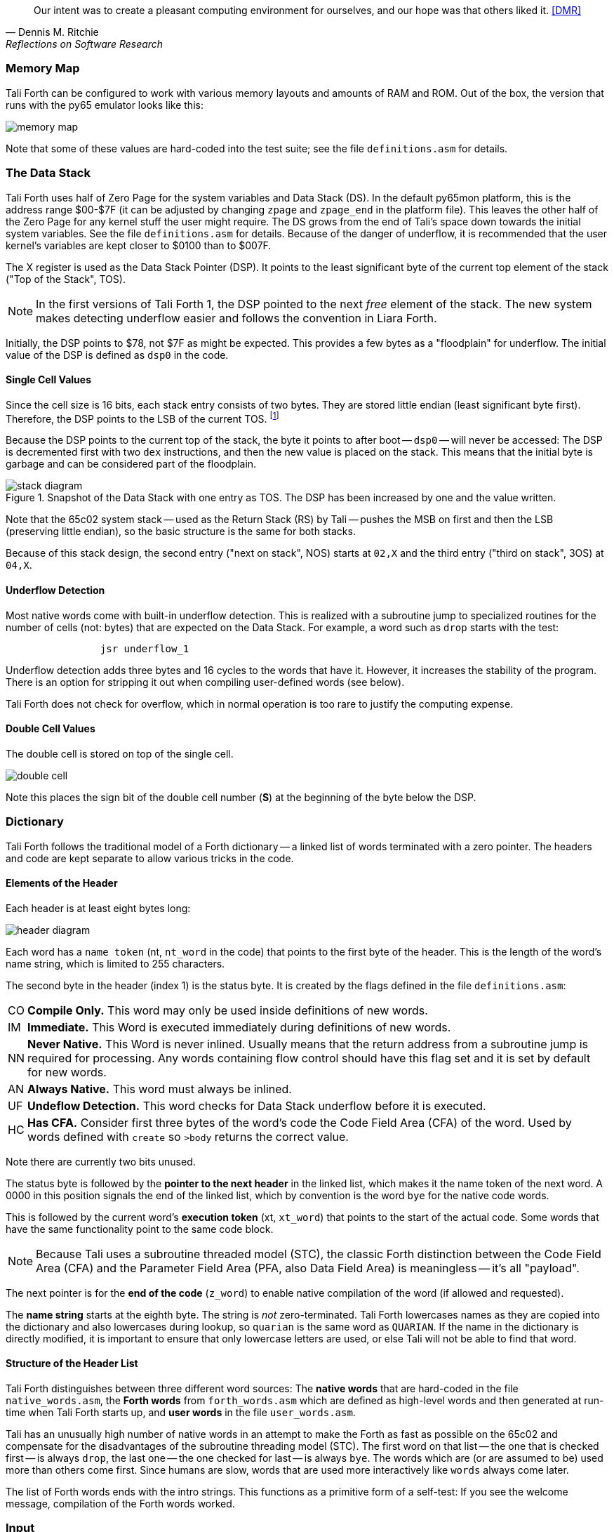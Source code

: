 [quote, Dennis M. Ritchie, Reflections on Software Research]
Our intent was to create a pleasant computing environment
for ourselves, and our hope was that others liked it. <<DMR>>

=== Memory Map

Tali Forth can be configured to work with various memory layouts and amounts of
RAM and ROM. Out of the box, the version that runs with the py65 emulator looks
like this:

image::pics/memory_map.png[]

Note that some of these values are hard-coded into the test suite; see the file
`definitions.asm` for details.


=== The Data Stack

Tali Forth uses half of Zero Page((("Zero Page"))) for the system variables and
Data Stack (DS).  In the default py65mon platform, this is the address range
$00-$7F (it can be adjusted by changing `zpage` and `zpage_end` in the platform
file).  This leaves the other half of the Zero Page for any kernel stuff the
user might require. The DS grows from the end of Tali's space down towards the
initial system variables. See the file `definitions.asm` for details. Because of
the danger of underflow,(((underflow))) it is recommended that the user kernel's
variables are kept closer to $0100 than to $007F.

The X register((("X register"))) is used as the Data Stack Pointer (DSP). It
points to the least significant byte of the current top element of the stack
("Top of the Stack", TOS).

NOTE: In the first versions of Tali Forth 1, the DSP pointed to the next _free_
element of the stack. The new system makes detecting underflow easier and
follows the convention in Liara Forth.(((Liara)))

Initially, the DSP points to $78, not $7F as might be expected. This provides a
few bytes as a "floodplain" for underflow.(((underflow))) The initial value of
the DSP is defined as `dsp0` in the code.

==== Single Cell Values

Since the cell size is 16 bits, each stack entry consists of two bytes. They are
stored little endian (least significant byte first). Therefore, the DSP points
to the LSB of the current TOS. footnote:[Try reading that last sentence to a
friend who isn't into computers. Aren't abbreviations fun?]

Because the DSP points to the current top of the stack, the byte it points to
after boot -- `dsp0` -- will never be accessed: The DSP is decremented first
with two `dex` instructions, and then the new value is placed on the stack.
This means that the initial byte is garbage and can be considered part of the
floodplain.

.Snapshot of the Data Stack with one entry as TOS. The DSP has been increased by one and the value written.
image::pics/stack_diagram.png[]

Note that the 65c02 system stack -- used as the Return Stack (RS) by Tali --
pushes the MSB on first and then the LSB (preserving little endian), so the
basic structure is the same for both stacks. 

Because of this stack design, the second entry ("next on stack", NOS) starts at
`02,X` and the third entry ("third on stack", 3OS) at `04,X`. 

==== Underflow Detection

Most native words come with built-in underflow detection. This is realized with
a subroutine jump to specialized routines for the number of cells (not: bytes)
that are expected on the Data Stack. For example, a word such as `drop` starts
with the test:

----
                jsr underflow_1
----

Underflow detection adds three bytes and 16 cycles to the words that have it.
However, it increases the stability of the program. There is an option for
stripping it out when compiling user-defined words (see below).

Tali Forth does not check for overflow, which in normal operation is too rare
to justify the computing expense. 


==== Double Cell Values

The double cell is stored on top of the single cell. 

image::pics/double_cell.png[]

Note this places the sign bit of the double cell number (*S*) at the beginning
of the byte below the DSP.

=== Dictionary

Tali Forth follows the traditional model of a Forth dictionary -- a linked list
of words terminated with a zero pointer. The headers and code are kept separate
to allow various tricks in the code.


==== Elements of the Header

Each header is at least eight bytes long: 

image::pics/header_diagram.png[]

Each word has a `name token` (nt, `nt_word` in the code) that points to the
first byte of the header. This is the length of the word's name string, which
is limited to 255 characters. 

The second byte in the header (index 1) is the status byte. It is created by
the flags defined in the file `definitions.asm`: 

[horizontal]
CO:: 
  *Compile Only.* This word may only be used inside definitions of new words.
IM:: 
  *Immediate.* This Word is executed immediately during definitions of new words.
NN:: 
  *Never Native.* This Word is never inlined. Usually means that the return address
  from a subroutine jump is required for processing.  Any words containing flow control
  should have this flag set and it is set by default for new words.
AN:: 
  *Always Native.* This word must always be inlined.
UF:: 
  *Undeflow Detection.* This word checks for Data Stack underflow before it is
  executed. 
HC::
  *Has CFA.* Consider first three bytes of the word's code the Code Field 
  Area (CFA) of the word. Used by words defined with `create` so `>body` returns
  the correct value.

Note there are currently two bits unused. 

The status byte is followed by the **pointer to the next header** in the linked
list, which makes it the name token of the next word. A 0000 in this position
signals the end of the linked list, which by convention is the word `bye` for
the native code words.

This is followed by the current word's **execution token** (xt, `xt_word`) that
points to the start of the actual code. Some words that have the same
functionality point to the same code block. 

NOTE: Because Tali uses a subroutine threaded model (STC), the classic Forth
distinction between the Code Field Area (CFA) and the Parameter Field Area
(PFA, also Data Field Area) is meaningless -- it's all "payload". 

The next pointer is for the **end of the code** (`z_word`) to enable native
compilation of the word (if allowed and requested). 

The **name string** starts at the eighth byte. The string is _not_
zero-terminated.  Tali Forth lowercases names as they are copied into the 
dictionary and also lowercases during lookup, so `quarian` is the same word as
`QUARIAN`.  If the name in the dictionary is directly modified, it is important
to ensure that only lowercase letters are used, or else Tali will not be able
to find that word.


==== Structure of the Header List

Tali Forth distinguishes between three different word sources: The **native
words** that are hard-coded in the file `native_words.asm`, the **Forth words**
from `forth_words.asm` which are defined as high-level words and then generated
at run-time when Tali Forth starts up, and **user words** in the file
`user_words.asm`. 

Tali has an unusually high number of native words in an attempt to make the
Forth as fast as possible on the 65c02 and compensate for the disadvantages of
the subroutine threading model (STC). The first word on that list -- the one
that is checked first -- is always `drop`, the last one -- the one checked for
last -- is always `bye`. The words which are (or are assumed to be) used more
than others come first. Since humans are slow, words that are used more
interactively like `words` always come later. 

The list of Forth words ends with the intro strings. This functions as a
primitive form of a self-test: If you see the welcome message, compilation of
the Forth words worked.


=== Input 

Tali Forth follows the ANS Forth input model with `refill` instead of older
forms. There are four possible input sources:

* The keyboard ("user input device", can be redirected)
* A character string in memory
* A block file
* A text file

To check which one is being used, we first check `blk` which gives us the number
of a mass storage block being used, or 0 for the one of the other input sources.
In the second case, we use `source-id` to find out where input is coming from:

.Non-block input sources
[%autowidth]
|===
| Value | Source

| 0 | keyboard (can be redirected)
| -1 | string in memory
| `n` | file-id

|===

The input can be redirected by storing the address of your routine in
the memory location given by the word `input`.  Tali expects this
routine to wait until a character is available and to return the
character in A, rather than on the stack.

The output can similarly be redirected by storing the address of your
routine in the memory location given by the word `output`.  Tali
expects this routine to accept the character to out in A, rather than
on the stack.

Both the input routine and output routine may use the tmp1, tmp2, and tmp3
memory locations (defined in assembly.asm), but they need to push/pop them so
they can restore the original values before returning.  The X and Y registers
also need to be preserved.  If the input or output routines are written in
Forth, extra care needs to be taken because many of the Forth words use these
tmp variables and it's not immediately obvious without checking the assembly for
each word.

==== Booting

The initial commands after reboot flow into each other: `cold` to `abort` to
`quit`. This is the same as with pre-ANS Forths.  However, `quit` now calls
`refill` to get the input.  `refill` does different things based on which of the
four input sources (see above) is active:

[horizontal]
Keyboard entry:: 
	This is the default. Get line of input via `accept` and return `true`
	even if the input string was empty.
`evaluate` string:: Return a `false` flag
Input from a buffer:: _Not fully implemented at this time_
Input from a file:: _Not implemented at this time_


==== The Command Line Interface (CLI)

Tali Forth accepts input lines of up to 256 characters. The address of the
current input buffer is stored in `cib`. The length of the current buffer is
stored in `ciblen` -- this is the address that `>in` returns.  `source` by
default returns `cib` and `ciblen` as the address and length of the input
buffer.


==== The Word `evaluate`

The word `evaluate`is used to execute commands that are in a string. A simple example:

----
s" 1 2 + ." evaluate 
----

Tali Forth uses `evaluate` to load high-level Forth words from the file
`forth_words.fs` and, if present, any extra, user-defined words from
`user_words.fs`.  The code in these files has all comments removed and all
whitespace replaced with a single splace between words.  This minimized version
is assembled directly into the ROM image as a string that will be evaluated at
startup.

=== The Words `create` and `does>`

The tandem of words `create` and `does>` is the most complex, but also most
powerful part of Forth. Understanding how it works in Tali Forth is important
if you want to be able to modify the code. In this text, we walk through the
generation process for a subroutine threaded code (STC) such as Tali Forth. 

NOTE: For a more general explanation, see Brad Rodriguez' series of articles at
http://www.bradrodriguez.com/papers/moving3.htm There is a discussion of this
walkthrough at http://forum.6502.org/viewtopic.php?f=9&t=3153

We start with the following standard example, a high-level Forth version of the
word `constant`.

----
: constant  ( "name" -- )  create , does> @ ; 
----

We examine this in three phases or "sequences", following Rodriguez (based on
<<DB>>).

==== Sequence 1: Compiling the Word `constant`

`constant` is a defining word, one that makes new words. In pseudocode,
ignoring any compilation to native 65c02 assembler, the above compiles to:

----
        jsr CREATE
        jsr COMMA
        jsr (DOES>)         ; from DOES>
   a:   jsr DODOES          ; from DOES>
   b:   jsr FETCH
        rts
----

To make things easier to explain later, we've added the labels `a` and
`b` in the listing.

NOTE: This example uses the traditional word `(does>)`, which in Tali Forth 2
is actually an internal routine that does not appear as a separate word. This
version is easier to explain.

`does>` is an immediate word that adds not one, but two subroutine jumps, one
to `(does>)` and one to `dodoes`, which is a pre-defined system routine like
`dovar`. We'll discuss those later.

In Tali Forth, a number of words such as `defer` are "hand-compiled", that is,
instead of using forth such as

----
: defer create ['] abort , does> @ execute ;
----

we write an optimized assembler version ourselves (see the actual `defer` code).
In these cases, we need to use `(does>)` and `dodoes` instead of `does>` as
well.


==== Sequence 2: Executing the Word `constant`

Now when we execute

----
42 constant life
----

This pushes the `rts` of the calling routine -- call it "main" -- to the
65c02's stack (the Return Stack, as Forth calls it), which now looks like this:

----
        (1) rts                 ; to main routine 
----

Without going into detail, the first two subroutine jumps of `constant` give us
this word: 

----
        (Header "LIFE")
        jsr DOVAR               ; in CFA, from LIFE's CREATE
        4200                    ; in PFA (little-endian)
----

Next, we `jsr` to `(does>)`. The address that this pushes on the Return Stack
is the instruction of `constant` we had labeled `a`. 

----
        (2) rts to CONSTANT ("a") 
        (1) rts to main routine 
----

Now the tricks start. `(does>)` takes this address off the stack and uses it to
replace the `dovar jsr` target in the CFA of our freshly created `life` word.
We now have this: 

----
        (Header "LIFE")
        jsr a                   ; in CFA, modified by (DOES>)
   c:   4200                    ; in PFA (little-endian)
----

Note we added a label `c`. Now, when `(does>)` reaches its own `rts`, it finds
the `rts` to the main routine on its stack. This is a Good Thing(TM), because it
aborts the execution of the rest of `constant`, and we don't want to do
`dodoes` or `fetch` now. We're back at the main routine. 


==== Sequence 3: Executing `life`

Now we execute the word `life` from our "main" program. In a STC Forth
such as Tali Forth, this executes a subroutine jump.

----
        jsr LIFE
----

The first thing this call does is push the return address to the main routine
on the 65c02's stack:

----
        (1) rts to main
----

The CFA of `life` executes a subroutine jump to label `a` in `constant`. This
pushes the `rts` of `life` on the 65c02's stack:

----
        (2) rts to LIFE ("c")
        (1) rts to main
----

This `jsr` to a lands us at the subroutine jump to `dodoes`, so the return
address to `constant` gets pushed on the stack as well. We had given this
instruction the label `b`. After all of this, we have three addresses on the
65c02's stack:

----
        (3) RTS to CONSTANT ("b")
        (2) RTS to LIFE ("c")
        (1) RTS to main
----

`dodoes` pops address `b` off the 65c02's stack and puts it in a nice safe place
on Zero Page, which we'll call `z`. More on that in a moment. First, `dodoes`
pops the `rts` to `life`. This is `c`, the address of the PFA or `life`, where
we stored the payload of this constant. Basically, `dodoes` performs a `dovar`
here, and pushes `c` on the Data Stack. Now all we have left on the 65c02's
stack is the `rts` to the main routine.

----
        [1] RTS to main
----

This is where `z` comes in, the location in Zero Page where we stored address
`b` of `constant`. Remember, this is where the PFA of `constant` begins, the
`fetch` command we had originally codes after `does>` in the very first
definition. The really clever part: We perform an indirect `jmp` -- not a
`jsr`! -- to this address.

----
        jmp (z)
----

Now the little payload program of `constant` is executed, the subroutine jump
to `fetch`. Since we just put the PFA (`c`) on the Data Stack, `fetch` replaces
this by 42, which is what we were aiming for all along.  And since `constant`
ends with a `rts`, we pull the last remaining address off the 65c02's stack,
which is the return address to the main routine where we started. And that's
all.

Put together, this is what we have to code:

`does>`:: Compiles a subroutine jump to `(does>)`, then compiles a subroutine
jump to `dodoes`.

`(does>)`:: Pops the stack (address of subroutine jump to `dodoes` in
`constant`, increase this by one, replace the original `dovar` jump target in
`life`.

`dodoes`:: Pop stack (PFA of `constant`), increase address by one, store on
Zero Page; pop stack (PFA of `life`), increase by one, store on Data Stack;
`jmp` to address we stored in Zero Page.

Remember we have to increase the addresses by one because of the way `jsr`
stores the return address for `rts` on the stack on the 65c02: It points to the
third byte of the `jsr` instruction itself, not the actual return address. This
can be annoying, because it requires a sequence like:

----
        inc z
        bne +
        inc z+1
*       
        (...)
----

Note that with most words in Tali Forth, as any STC Forth, the distinction
between PFA and CFA is meaningless or at least blurred, because we go native
anyway. It is only with words generated by `create` and `does>` where this
really makes sense.

=== Control Flow


==== Branches

For `if` and `then`, we need to compile something called a "conditional forward
branch", traditionally called `0branch`. In Tali Forth, this is not visible to
the user as an actual, separate word anymore, but we can explain things better
if we assume it is still around.

At run-time, if the value on the Data Stack is false (flag is zero), the branch
is taken ("branch on zero", therefore the name). Except that we don't have the
target of that branch yet -- it will later be added by `then`. For this to work,
we remember the address after the `0branch` instruction during the compilation
of `if`. This is put on the Data Stack, so that `then` knows where to compile
it's address in the second step. Until then, a dummy value is compiled after
`0branch` to reserve the space we need.

NOTE: This section and the next one are based on a discussion at
http://forum.6502.org/viewtopic.php?f=9\&t=3176 see there for more details.
Another take on this subject that handles things a bit differently is at
http://blogs.msdn.com/b/ashleyf/archive/2011/02/06/loopty-do-i-loop.aspx 

In Forth, this can be realized by

----
: if  postpone 0branch here 0 , ; immediate
----

and

----
: then  here swap ! ; immediate
----

Note `then` doesn't actually compile anything at the location in memory where
it is at. It's job is simply to help `if` out of the mess it has created. If we
have an `else`, we have to add an unconditional `branch` and manipulate the
address that `if` left on the Data Stack. The Forth for this is:

----
: else  postpone branch here 0 , here rot ! ; immediate
----

Note that `then` has no idea what has just happened, and just like before
compiles its address where the value on the top of the Data Stack told it to --
except that this value now comes from `else`, not `if`.

==== Loops

Loops are more complicated, because we have `do`, `?do`, `loop`, `+loop`,
`unloop`, and `leave` to take care of. These can call up to three addresses: One
for the normal looping action (`loop` and `+loop`), one to skip over the loop at
the beginning (`?do`) and one to skip out of the loop (`leave`).

Based on a suggestion by Garth Wilson, we begin each loop in run-time by saving
the address after the whole loop construct to the Return Stack. That way,
`leave` and `?do` know where to jump to when called, and we don't interfere with
any `if`-`then` structures. On top of that address, we place the limit and start
values for the loop.

The key to staying sane while designing these constructs is to first make
a list of what we want to happen at compile time and what at run time. Let's
start with a simple `do`-`loop`.

===== `do` at compile-time:

* Remember current address (in other words, `here`) on the Return Stack (!) so
  we can later compile the code for the post-loop address to the Return Stack

* Compile some dummy values to reserve the space for said code

* Compile the run-time code; we'll call that fragment (`do`)

* Push the current address (the new `here`) to the Data Stack so `loop` knows
  where the loop contents begin

===== `do` at run-time:

* Take limit and start off Data Stack and push them to the Return Stack

Since `loop` is just a special case of `+loop` with an index of one, we can get
away with considering them at the same time.


===== `loop` at compile time:

* Compile the run-time part `(+loop)`

* Consume the address that is on top of the Data Stack as the jump target for
  normal looping and compile it

* Compile `unloop` for when we're done with the loop, getting rid of the
  limit/start and post-loop addresses on the Return Stack

* Get the address on the top of the Return Stack which points to
  the dummy code compiled by `do`

* At that address, compile the code that pushes the address after the list
  construct to the Return Stack at run-time


===== `loop` at run-time (which is `(+loop)`)

* Add loop step to count

* Loop again if we haven't crossed the limit, otherwise continue after loop


At one glance, we can see that the complicated stuff happens at compile-time.
This is good, because we only have to do that once for each loop.

In Tali Forth, these routines are coded in assembler. With this setup, `unloop`
becomes simple (six `pla` instructions -- four for the limit/count of `do`, two
for the address pushed to the stack just before it) and `leave` even simpler
(four `pla` instructions for the address).

=== Native Compiling

In a pure subroutine threaded code, higher-level words are merely a series of
subroutine jumps. For instance, the Forth word `[char]`, formally defined in
high-level Forth as

----
: [char] char postpone literal ; immediate
----

in assembler is simply

----
                jsr xt_char
                jsr xt_literal
----

as an immediate, compile-only word. There are two problems with this method:
First, it is slow, because each `jsr`-`rts` pair consumes four bytes and 12
cycles as overhead. Second, for smaller words, the jumps use far more bytes than
the actual code. Take for instance `drop`, which in its naive form is simply

----
                inx
                inx
----

for two bytes and four cycles. If we jump to this word as is assumed with pure
subroutine threaded Forth, we add four bytes and 12 cycles -- double the space
and three times the time required by the actual working code. 

(In practice, it's even worse, because `drop` checks for underflow. The actual
assembler code is

----
                jsr underflow_1

                inx
                inx
----

for five bytes and 20 cycles. We'll discuss the underflow checks further below.)

To get rid of this problem, Tali Forth supports **native compiling** (also known
as inlining). The system variable `nc-limit` sets the threshold up to which a
word will be included not as a subroutine jump, but in machine language. Let's
start with an example where `nc-limit` is set to zero, that is, all words are
compiled as subroutine jumps. Take a simple word such as

----
: aaa 0 drop ;
----

when compiled with an `nc-limit` of 0 and check the actual code with `see`

----
nt: 9AE  xt: 9B9
flags (CO AN IM NN UF HC): 0 0 0 1 0 1
size (decimal): 6

09B9  20 1C A7 20 80 8D   .. ..

9B9   A71C jsr
9BC   8D80 jsr
----

(The actual addresses might vary). Our word `aaa` consists of two subroutine
jumps, one to zero and one to `drop`. Now, if we increase the threshold to 20
and define a new word with the same instructions with

----
20 nc-limit !
: bbb 0 drop ;
----

we get different code: 

----
see bbb 
nt: 9C0  xt: 9CB 
flags (CO AN IM NN UF HC): 0 0 0 1 0 1 
size (decimal): 11 

09CB  CA CA 74 00 74 01 20 3D  D6 E8 E8  ..t.t. = ...

9CB        dex
9CC        dex
9CD      0 stz.zx
9CF      1 stz.zx
9D1   D63D jsr
9D4        inx
9D5        inx
----

Even though the definition of `bbb` is the same as `aaa`, we have totally
different code: The number 0001 is pushed to the Data Stack (the first six
bytes), then we check for underflow (the next three), and finally we
`drop` by moving X register, the Data Stack Pointer. Our word is definitely
longer, but have just saved 12 cycles.

To experiment with various parameters for native compiling, the Forth word
`words&sizes` is included in `user_words.fs` (but commented out by default).
The Forth is:

----
: words&sizes ( -- )
        latestnt
        begin
                dup
        0<> while
                dup name>string type space
                dup wordsize u. cr
                2 + @
        repeat
        drop ;
----

An alternative is `see` which also displays the length of a word. One way or
another, changing `nc-limit` should show differences in the Forth
words.

While a new word may have built-in words natively compiled into it, all new
words are flagged Never-Native by default because a word needs to meet some
special criteria to be safe to native compile.  In particular, the word cannot
have any control structures (if, loop, begin, again, etc) and, if written in
assembly, cannot have any JMP instructions in it (except for error handling,
such as underflow detection).  

If you are certain your new word meets these criteria, then you can enable
native compilation of this word into other words by invoking the word
`allow-native` or the word `always-native` immediately after the definition of
your new word.  The `allow-native` will use the `nc-limit` value to determine
when to natively compiled just like it does for the built-in words, and
`always-native` will always natively compile regardless of the setting of
`nc-limit`.

==== Return Stack Special Cases

There are a few words that cause problems with subroutine threaded code (STC):
Those that access the Return Stack such as `r>`, `>r`, `r@`, `2r>`, and `2>r`.
We first have to remove the return address on the top of the stack, only to
replace it again before we return to the caller. This mechanism would normally
prevent the word from being natively compiled at all, because we'd try to remove
a return address that doesn't exit.

This becomes clearer when we examine the code for `>r` (comments
removed):

----
xt_r_from:
                pla
                sta tmptos
                ply

                ; --- CUT FOR NATIVE CODING ---

                dex
                dex
                pla
                sta 0,x
                pla
                sta 1,x

                ; --- CUT FOR NATIVE CODING ---

                phy
                lda tmptos
                pha

z_r_from:       rts
----

The first three and last three instructions are purely for housekeeping with
subroutine threaded code. To enable this routine to be included as native code,
they are removed when native compiling is enabled by the word `compile,` This
leaves us with just the six actual instructions in the center of the routine to
be compiled into the new word.

==== Underflow Stripping

As described above, every underflow check adds three bytes to the word being
coded. Stripping this check by setting the `strip-underflow` system variable
(named `uf-strip` in the source code) to `true` simply removes these three bytes
from new natively compiled words.

It is possible, of course, to have lice and fleas at the same time. For
instance, this is the code for `>r`:

----
xt_to_r:
                pla
                sta tmptos
                ply

                ; --- CUT HERE FOR NATIVE CODING ---

                jsr underflow_1

                lda 1,x
                pha
                lda 0,x
                pha

                inx
                inx

                ; --- CUT HERE FOR NATIVE CODING ---

                phy
                lda tmptos
                pha

z_to_r:         rts
----

This word has _both_ native compile stripping and underflow detection. However,
both can be removed from newly native code words, leaving only the eight byte
core of the word to be compiled.

==== Enabling Native Compling on New Words

By default, user-defined words are flagged with the Never-Native (NN)
flag.  While the words used in the definition of the new word might
have been natively compiled into the new word, this new word will
always be compiled with a JSR when used in future new words.  To
override this behavior and allow a user-defined word to be natively
compiled, the user can use the `always-native` word just after the
definition has been completed (with a semicolon).  An example of doing
this might be:

----
: double dup + ; always-native
----

Please note adding the always-native flag to a word overrides the
never-native flag and it also causes the word to be natively compiled
regardless of the setting of `nc_limit`.

WARNING: Do not apply always-native to a word that has any kind of
control structures in it, such as `if`, `case` or any kind of loop.
If these words ever get native compiled, the JMP instructions used in
the control structures are copied verbatim, causing them to jump back
into the original words.

WARNING: When adding your own words in assembly, if a word has a `jmp`
instruction in it, it should have the NN (Never Native) flag set in the
headers.asm file and should never have the AN (Always Native) flag set.

=== `cmove`, `cmove>` and `move`

The three moving words `cmove`, `cmove>` and `move` show subtle differences
that can trip up new users and are reflected by different code under the hood.
`cmove` and `cmove>` are the traditional Forth words that work on characters
(which in the case of Tali Forth are bytes), whereas `move` is a more modern
word that works on address units (which in our case is also bytes).

If the source and destination regions show no overlap, all three words work the
same. However, if there is overlap, `cmove` and `cmove>` demonstrate a behavior
called "propagation" or "clobbering" : Some of the characters are overwritten.
`move` does not show this behavior. This example shows the difference:

----
create testbuf  char a c,  char b c,  char c c,  char d c,  ( ok )
testbuf 4 type  ( abcd ok )
testbuf dup char+ 3  cmove  ( ok )
testbuf 4 type ( aaaa ok )
----

Note the propagation in the result. `move`, however, doesn't propagate.
The last two lines would be:

----
testbuf dup char+ 3  move  ( ok )
testbuf 4 type  ( aabc ok )
----

In practice, `move` is usually what you want to use.
